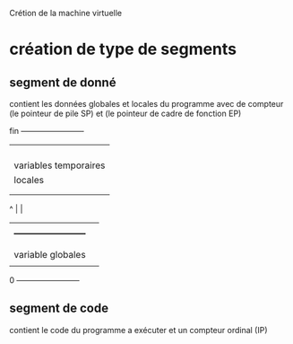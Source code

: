 Crétion de la machine virtuelle
* création de type de segments
** segment de donné
   contient les données globales et locales du programme
   avec de compteur (le pointeur de pile SP) et (le pointeur de cadre de fonction EP)

     fin +------------------------+
	 |             	          |
	 |             	          |
	 |             	          |
	 |             	          |
	 | variables temporaires  |
       	 |  locales            	  |
       	 |             	          |
       	 |             	          |
       ^ |                        |
       | |                        |
       | +------------------------+		 
	 |                        |
	 |                        |
	 | variable globales      |
	 |                        |
       0 +------------------------+

** segment de code
   contient le code du programme a exécuter et un compteur ordinal (IP)
